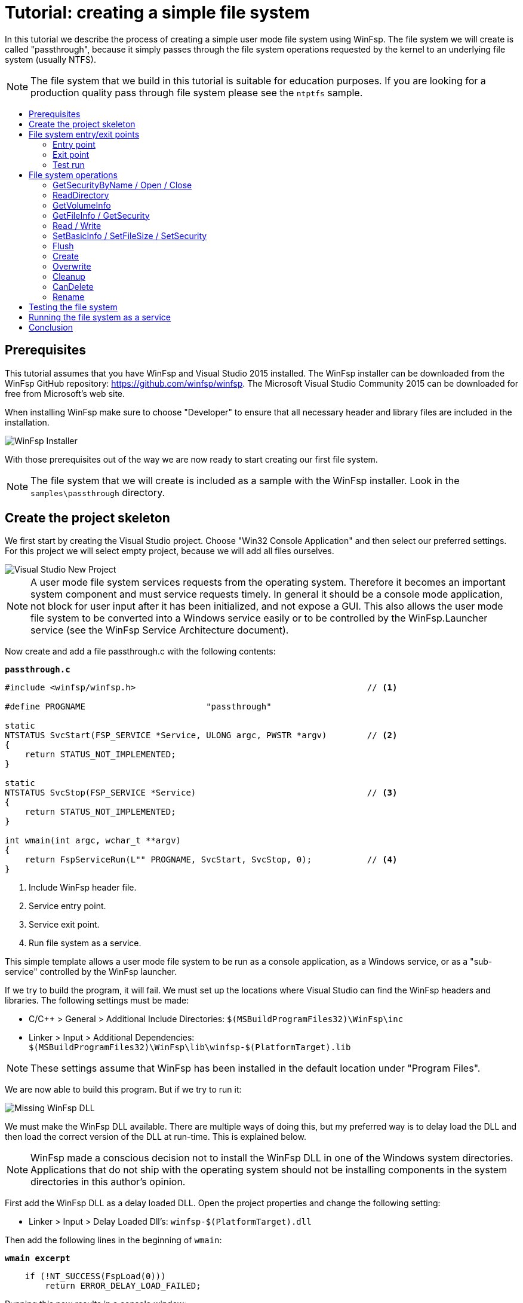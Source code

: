 = Tutorial: creating a simple file system
:toc: preamble
:toc-title:
ifdef::env-github[]
:tip-caption: :bulb:
:note-caption: :information_source:
:important-caption: :heavy_exclamation_mark:
:caution-caption: :fire:
:warning-caption: :warning:
endif::[]

In this tutorial we describe the process of creating a simple user mode file system using WinFsp. The file system we will create is called "passthrough", because it simply passes through the file system operations requested by the kernel to an underlying file system (usually NTFS).

NOTE: The file system that we build in this tutorial is suitable for education purposes. If you are looking for a production quality pass through file system please see the `ntptfs` sample.

== Prerequisites

This tutorial assumes that you have WinFsp and Visual Studio 2015 installed. The WinFsp installer can be downloaded from the WinFsp GitHub repository: https://github.com/winfsp/winfsp. The Microsoft Visual Studio Community 2015 can be downloaded for free from Microsoft's web site.

When installing WinFsp make sure to choose "Developer" to ensure that all necessary header and library files are included in the installation.

image::WinFsp-Tutorial/Installer.png[WinFsp Installer]

With those prerequisites out of the way we are now ready to start creating our first file system.

NOTE: The file system that we will create is included as a sample with the WinFsp installer. Look in the `samples\passthrough` directory.

== Create the project skeleton

We first start by creating the Visual Studio project. Choose "Win32 Console Application" and then select our preferred settings. For this project we will select empty project, because we will add all files ourselves.

image::WinFsp-Tutorial/NewProject.png[Visual Studio New Project]

NOTE: A user mode file system services requests from the operating system. Therefore it becomes an important system component and must service requests timely. In general it should be a console mode application, not block for user input after it has been initialized, and not expose a GUI. This also allows the user mode file system to be converted into a Windows service easily or to be controlled by the WinFsp.Launcher service (see the WinFsp Service Architecture document).

Now create and add a file passthrough.c with the following contents:

.`*passthrough.c*`
[source,c]
----
#include <winfsp/winfsp.h>                                              // <1>

#define PROGNAME                        "passthrough"

static
NTSTATUS SvcStart(FSP_SERVICE *Service, ULONG argc, PWSTR *argv)        // <2>
{
    return STATUS_NOT_IMPLEMENTED;
}

static
NTSTATUS SvcStop(FSP_SERVICE *Service)                                  // <3>
{
    return STATUS_NOT_IMPLEMENTED;
}

int wmain(int argc, wchar_t **argv)
{
    return FspServiceRun(L"" PROGNAME, SvcStart, SvcStop, 0);           // <4>
}
----
<1> Include WinFsp header file.
<2> Service entry point.
<3> Service exit point.
<4> Run file system as a service.

This simple template allows a user mode file system to be run as a console application, as a Windows service, or as a "sub-service" controlled by the WinFsp launcher.

If we try to build the program, it will fail. We must set up the locations where Visual Studio can find the WinFsp headers and libraries. The following settings must be made:

- C/C++ > General > Additional Include Directories: `$(MSBuildProgramFiles32)\WinFsp\inc`
- Linker > Input > Additional Dependencies: `$(MSBuildProgramFiles32)\WinFsp\lib\winfsp-$(PlatformTarget).lib`

NOTE: These settings assume that WinFsp has been installed in the default location under "Program Files".

We are now able to build this program. But if we try to run it:

image::WinFsp-Tutorial/MissingDll.png[Missing WinFsp DLL]

We must make the WinFsp DLL available. There are multiple ways of doing this, but my preferred way is to delay load the DLL and then load the correct version of the DLL at run-time. This is explained below.

NOTE: WinFsp made a conscious decision not to install the WinFsp DLL in one of the Windows system directories. Applications that do not ship with the operating system should not be installing components in the system directories in this author's opinion.

First add the WinFsp DLL as a delay loaded DLL. Open the project properties and change the following setting:

- Linker > Input > Delay Loaded Dll's: `winfsp-$(PlatformTarget).dll`

Then add the following lines in the beginning of `wmain`:

.`*wmain excerpt*`
[source,c]
----
    if (!NT_SUCCESS(FspLoad(0)))
        return ERROR_DELAY_LOAD_FAILED;
----

Running this now results in a console window:

image::WinFsp-Tutorial/FirstRun.png[First Run]

The message is `The service passthrough has failed to start (Status=c0000002).` The status `c0000002` is `STATUS_NOT_IMPLEMENTED`, which is what we return from `SvcStart`. This means that our program has actually run and we are ready to start building our passthrough file system!

== File system entry/exit points

We now turn our attention to the file system entry/exit points. Recall that passthrough is written as a service and its entry and exit points are `SvcStart` and `SvcStop` respectively.

=== Entry point

We start with the entry point `SvcStart` and first consider command line handling. We want the passthrough file system to be used as follows:

.`*usage*`
----
usage: passthrough OPTIONS

options:
    -d DebugFlags       [-1: enable all debug logs]
    -D DebugLogFile     [file path; use - for stderr]
    -u \Server\Share    [UNC prefix (single backslash)]
    -p Directory        [directory to expose as pass through file system]
    -m MountPoint       [X:|*|directory]
----

The full code to handle these command line parameters is straight forward and is omitted for brevity. It can be found in the passthrough.c sample file that ships with the WinFsp installer. The code sets a number of variables that are used to configure each run of the passthrough file system.

.`*SvcStart excerpt*`
[source,c]
----
    PWSTR DebugLogFile = 0;
    ULONG DebugFlags = 0;
    PWSTR VolumePrefix = 0;
    PWSTR PassThrough = 0;
    PWSTR MountPoint = 0;
----

The variable `DebugLogFile` is used to control the WinFsp debug logging mechanism. This mechanism can send messages to the debugger for display or log them into a file. The behavior is controlled by a call to `FspDebugLogSetHandle`: if this call is not made any debug log messages will be sent to the debugger; if this call is made debug log messages will be logged into the specified file handle.

.`*SvcStart excerpt*`
[source,c]
----
    if (0 != DebugLogFile)
    {
        if (0 == wcscmp(L"-", DebugLogFile))
            DebugLogHandle = GetStdHandle(STD_ERROR_HANDLE);
        else
            DebugLogHandle = CreateFileW(
                DebugLogFile,
                FILE_APPEND_DATA,
                FILE_SHARE_READ | FILE_SHARE_WRITE,
                0,
                OPEN_ALWAYS,
                FILE_ATTRIBUTE_NORMAL,
                0);
        if (INVALID_HANDLE_VALUE == DebugLogHandle)
        {
            fail(L"cannot open debug log file");
            goto usage;
        }

        FspDebugLogSetHandle(DebugLogHandle);
    }
----

The remaining variables are used to create and start an instance of the passthrough file system.

.`*SvcStart excerpt*`
[source,c]
----
    Result = PtfsCreate(PassThrough, VolumePrefix, MountPoint, DebugFlags,
        &Ptfs);                                                         // <1>
    if (!NT_SUCCESS(Result))
    {
        fail(L"cannot create file system");
        goto exit;
    }

    Result = FspFileSystemStartDispatcher(Ptfs->FileSystem, 0);         // <2>
    if (!NT_SUCCESS(Result))
    {
        fail(L"cannot start file system");
        goto exit;
    }

    ...

    Service->UserContext = Ptfs;                                        // <3>
----
<1> Create the passthrough file system.
<2> Start the file system dispatcher.
<3> Associate the passthrough file system with the service instance.

We now consider the code for `PtfsCreate`:

.`*PtfsCreate*`
[source,c]
----
typedef struct
{
    FSP_FILE_SYSTEM *FileSystem;
    PWSTR Path;
} PTFS;

...

static NTSTATUS PtfsCreate(PWSTR Path, PWSTR VolumePrefix, PWSTR MountPoint, UINT32 DebugFlags,
    PTFS **PPtfs)
{
    WCHAR FullPath[MAX_PATH];
    ULONG Length;
    HANDLE Handle;
    FILETIME CreationTime;
    DWORD LastError;
    FSP_FSCTL_VOLUME_PARAMS VolumeParams;
    PTFS *Ptfs = 0;
    NTSTATUS Result;

    *PPtfs = 0;

    Handle = CreateFileW(
        Path, FILE_READ_ATTRIBUTES, 0, 0,
        OPEN_EXISTING, FILE_FLAG_BACKUP_SEMANTICS, 0);
    if (INVALID_HANDLE_VALUE == Handle)
        return FspNtStatusFromWin32(GetLastError());

    Length = GetFinalPathNameByHandleW(Handle,
        FullPath, FULLPATH_SIZE - 1, 0);                                // <1>
    if (0 == Length)
    {
        LastError = GetLastError();
        CloseHandle(Handle);
        return FspNtStatusFromWin32(LastError);
    }
    if (L'\\' == FullPath[Length - 1])
        FullPath[--Length] = L'\0';

    if (!GetFileTime(Handle, &CreationTime, 0, 0))                      // <2>
    {
        LastError = GetLastError();
        CloseHandle(Handle);
        return FspNtStatusFromWin32(LastError);
    }

    CloseHandle(Handle);

    /* from now on we must goto exit on failure */

    Ptfs = malloc(sizeof *Ptfs);                                        // <3>
    if (0 == Ptfs)
    {
        Result = STATUS_INSUFFICIENT_RESOURCES;
        goto exit;
    }
    memset(Ptfs, 0, sizeof *Ptfs);

    Length = (Length + 1) * sizeof(WCHAR);
    Ptfs->Path = malloc(Length);                                        // <3>
    if (0 == Ptfs->Path)
    {
        Result = STATUS_INSUFFICIENT_RESOURCES;
        goto exit;
    }
    memcpy(Ptfs->Path, FullPath, Length);

    memset(&VolumeParams, 0, sizeof VolumeParams);                      // <4>
    VolumeParams.SectorSize = ALLOCATION_UNIT;
    VolumeParams.SectorsPerAllocationUnit = 1;
    VolumeParams.VolumeCreationTime = ((PLARGE_INTEGER)&CreationTime)->QuadPart;
    VolumeParams.VolumeSerialNumber = 0;
    VolumeParams.FileInfoTimeout = 1000;
    VolumeParams.CaseSensitiveSearch = 0;
    VolumeParams.CasePreservedNames = 1;
    VolumeParams.UnicodeOnDisk = 1;
    VolumeParams.PersistentAcls = 1;
    VolumeParams.PostCleanupWhenModifiedOnly = 1;                       // <4>
    VolumeParams.UmFileContextIsUserContext2 = 1;                       // <4>
    if (0 != VolumePrefix)
        wcscpy_s(VolumeParams.Prefix, sizeof VolumeParams.Prefix / sizeof(WCHAR), VolumePrefix);
    wcscpy_s(VolumeParams.FileSystemName, sizeof VolumeParams.FileSystemName / sizeof(WCHAR),
        L"" PROGNAME);

    Result = FspFileSystemCreate(
        VolumeParams.Prefix[0] ? L"" FSP_FSCTL_NET_DEVICE_NAME : L"" FSP_FSCTL_DISK_DEVICE_NAME,
        &VolumeParams,
        &PtfsInterface,
        &Ptfs->FileSystem);                                             // <5>
    if (!NT_SUCCESS(Result))
        goto exit;
    Ptfs->FileSystem->UserContext = Ptfs;                               // <5>

    Result = FspFileSystemSetMountPoint(Ptfs->FileSystem, MountPoint);  // <6>
    if (!NT_SUCCESS(Result))
        goto exit;

    FspFileSystemSetDebugLog(Ptfs->FileSystem, DebugFlags);             // <7>

    Result = STATUS_SUCCESS;

exit:
    if (NT_SUCCESS(Result))
        *PPtfs = Ptfs;
    else if (0 != Ptfs)
        PtfsDelete(Ptfs);

    return Result;
}
----
<1> Get the full path name of the passthrough directory. This allows the file system to change directories safely (if it so chooses).
<2> Get the creation time of the passthrough directory. We will use this time as the volume creation time.
<3> Allocate memory for the passthrough file system main structure and for the passthrough directory path.
<4> Initialize the file system `VolumeParams`. We want the file system to post Cleanup requests only when a file is modified (this avoids unnecessary Cleanup requests thus improving performance). We also want to treat the `FileContext` parameter as a "file descriptor".
<5> Create the WinFsp `FileSystem` object.
<6> Set the mount point. It can be a drive or directory.
<7> Set debug log flags. Specify 0 to disable logging. Specify -1 to enable all logging.

=== Exit point

We now consider the exit point `SvcStop`. The code for this is simple:

.`*SvcStop excerpt*`
[source,c]
----
    PTFS *Ptfs = Service->UserContext;                                  // <1>

    FspFileSystemStopDispatcher(Ptfs->FileSystem);                      // <2>
    PtfsDelete(Ptfs);                                                   // <3>
----
<1> Get the passthrough file system from the service instance.
<2> Stop the file system dispatcher.
<3> Delete the file system.

Finally the code for `PtfsDelete`:

.`*PtfsDelete*`
[source,c]
----
static VOID PtfsDelete(PTFS *Ptfs)
{
    if (0 != Ptfs->FileSystem)
        FspFileSystemDelete(Ptfs->FileSystem);                          // <1>

    if (0 != Ptfs->Path)
        free(Ptfs->Path);                                               // <2>

    free(Ptfs);                                                         // <2>
}
----
<1> Delete the WinFsp `FileSystem` object.
<2> Free any remaining memory.

=== Test run

We can now run the program from Visual Studio or the command line. The program starts and waits for file system requests from the operating system (although we do not yet service any). Press Ctrl-C to stop the file system.

image::WinFsp-Tutorial/EntryExit.png[Entry/exit test run]

NOTE: Pressing Ctrl-C orderly stops the file system (by calling `SvcStop`). It is however possible to forcibly stop a file system, e.g. by killing the process in the debugger. This is fine with WinFsp as *all associated resources will be automatically cleaned up*. This includes resources that WinFsp knows about such as kernel memory, volume devices, etc. It does not include resources that it has no knowledge about such as temporary files, network registrations, etc.

== File system operations

We now start implementing the actual file system operations. These operations are the ones found in `FSP_FILE_SYSTEM_INTERFACE`. We first create stubs for all operations that our file system is going to support.

.`*File system operations stubs*`
[source,c]
----
static NTSTATUS GetVolumeInfo(FSP_FILE_SYSTEM *FileSystem,
    FSP_FSCTL_VOLUME_INFO *VolumeInfo)
{
    return STATUS_INVALID_DEVICE_REQUEST;
}

static NTSTATUS SetVolumeLabel_(FSP_FILE_SYSTEM *FileSystem,
    PWSTR VolumeLabel,
    FSP_FSCTL_VOLUME_INFO *VolumeInfo)
{
    return STATUS_INVALID_DEVICE_REQUEST;
}

...

static FSP_FILE_SYSTEM_INTERFACE PtfsInterface =
{
    GetVolumeInfo,
    SetVolumeLabel_,
    GetSecurityByName,
    Create,
    Open,
    Overwrite,
    Cleanup,
    Close,
    Read,
    Write,
    Flush,
    GetFileInfo,
    SetBasicInfo,
    SetFileSize,
    CanDelete,
    Rename,
    GetSecurity,
    SetSecurity,
    ReadDirectory,
};
----

=== GetSecurityByName / Open / Close

At a minimum a file system needs to support `GetSecurityByName`, `Open` and `Close`. This allows one to use the command prompt to switch to the drive, but not much more. [Strictly speaking it is possible to not implement GetSecurityByName, but the file system will perform no access checks in that case.]

`GetSecurityByName` is used by WinFsp to retrieve essential metadata about a file to be opened, such as its attributes and security descriptor.

.`*GetSecurityByName*`
[source,c]
----
static NTSTATUS GetSecurityByName(FSP_FILE_SYSTEM *FileSystem,
    PWSTR FileName, PUINT32 PFileAttributes,
    PSECURITY_DESCRIPTOR SecurityDescriptor, SIZE_T *PSecurityDescriptorSize)
{
    PTFS *Ptfs = (PTFS *)FileSystem->UserContext;
    WCHAR FullPath[FULLPATH_SIZE];
    HANDLE Handle;
    FILE_ATTRIBUTE_TAG_INFO AttributeTagInfo;
    DWORD SecurityDescriptorSizeNeeded;
    NTSTATUS Result;

    if (!ConcatPath(Ptfs, FileName, FullPath))
        return STATUS_OBJECT_NAME_INVALID;

    Handle = CreateFileW(FullPath,
        FILE_READ_ATTRIBUTES | READ_CONTROL, 0, 0,
        OPEN_EXISTING, FILE_FLAG_BACKUP_SEMANTICS, 0);
    if (INVALID_HANDLE_VALUE == Handle)
    {
        Result = FspNtStatusFromWin32(GetLastError());
        goto exit;
    }

    if (0 != PFileAttributes)
    {
        if (!GetFileInformationByHandleEx(Handle,
            FileAttributeTagInfo, &AttributeTagInfo, sizeof AttributeTagInfo))
        {
            Result = FspNtStatusFromWin32(GetLastError());
            goto exit;
        }

        *PFileAttributes = AttributeTagInfo.FileAttributes;             // <1>
    }

    if (0 != PSecurityDescriptorSize)
    {
        if (!GetKernelObjectSecurity(Handle,
            OWNER_SECURITY_INFORMATION | GROUP_SECURITY_INFORMATION | DACL_SECURITY_INFORMATION,
            SecurityDescriptor, (DWORD)*PSecurityDescriptorSize, &SecurityDescriptorSizeNeeded))
        {
            *PSecurityDescriptorSize = SecurityDescriptorSizeNeeded;
            Result = FspNtStatusFromWin32(GetLastError());
            goto exit;
        }

        *PSecurityDescriptorSize = SecurityDescriptorSizeNeeded;        // <2>
    }

    Result = STATUS_SUCCESS;

exit:
    if (INVALID_HANDLE_VALUE != Handle)
        CloseHandle(Handle);

    return Result;
}
----
<1> Get file attributes.
<2> Get file security.

The next call to implement is `Open`. `Open` is used to open existing files and should never create or overwrite files.

.`*Open*`
[source,c]
----
static NTSTATUS Open(FSP_FILE_SYSTEM *FileSystem,
    PWSTR FileName, UINT32 CreateOptions, UINT32 GrantedAccess,
    PVOID *PFileContext, FSP_FSCTL_FILE_INFO *FileInfo)
{
    PTFS *Ptfs = (PTFS *)FileSystem->UserContext;
    WCHAR FullPath[FULLPATH_SIZE];
    ULONG CreateFlags;
    PTFS_FILE_CONTEXT *FileContext;

    if (!ConcatPath(Ptfs, FileName, FullPath))
        return STATUS_OBJECT_NAME_INVALID;

    FileContext = malloc(sizeof *FileContext);                          // <1>
    if (0 == FileContext)
        return STATUS_INSUFFICIENT_RESOURCES;
    memset(FileContext, 0, sizeof *FileContext);

    CreateFlags = FILE_FLAG_BACKUP_SEMANTICS;                           // <2>
    if (CreateOptions & FILE_DELETE_ON_CLOSE)
        CreateFlags |= FILE_FLAG_DELETE_ON_CLOSE;                       // <3>

    FileContext->Handle = CreateFileW(FullPath,
        GrantedAccess, FILE_SHARE_READ | FILE_SHARE_WRITE | FILE_SHARE_DELETE, 0,
        OPEN_EXISTING, CreateFlags, 0);                                 // <4>
    if (INVALID_HANDLE_VALUE == FileContext->Handle)
    {
        free(FileContext);
        return FspNtStatusFromWin32(GetLastError());
    }

    *PFileContext = FileContext;

    return GetFileInfoInternal(FileContext->Handle, FileInfo);          // <5>
}
----
<1> Create the `FileContext` object. This is used to track an open file instance.
<2> Allow opening of directories (`FILE_FLAG_BACKUP_SEMANTICS`).
<3> Include the FILE_FLAG_DELETE_ON_CLOSE flag. File systems do not normally have to track this flag as WinFsp will track it and post the appropriate `Cleanup` request. Passing it to the underlying file system here allows us to simplify `Cleanup` for this simple file system.
<4> Use OPEN_EXISTING to open existing files only. Allow full sharing (`FILE_SHARE_READ | FILE_SHARE_WRITE | FILE_SHARE_DELETE`) as WinFsp performs its own sharing checks.
<5> Use `GetFileInfoInternal` to return information about the file (see below).

After the completion of many file system operations the kernel needs to have an accurate view of the file system metadata. [This is also the case with `Open`.] We create a helper function `GetFileInfoInternal` for this purpose.

.`*GetFileInfoInternal*`
[source,c]
----
static NTSTATUS GetFileInfoInternal(HANDLE Handle, FSP_FSCTL_FILE_INFO *FileInfo)
{
    BY_HANDLE_FILE_INFORMATION ByHandleFileInfo;

    if (!GetFileInformationByHandle(Handle, &ByHandleFileInfo))
        return FspNtStatusFromWin32(GetLastError());

    FileInfo->FileAttributes = ByHandleFileInfo.dwFileAttributes;
    FileInfo->ReparseTag = 0;
    FileInfo->FileSize =
        ((UINT64)ByHandleFileInfo.nFileSizeHigh << 32) | (UINT64)ByHandleFileInfo.nFileSizeLow;
    FileInfo->AllocationSize = (FileInfo->FileSize + ALLOCATION_UNIT - 1)
        / ALLOCATION_UNIT * ALLOCATION_UNIT;
    FileInfo->CreationTime = ((PLARGE_INTEGER)&ByHandleFileInfo.ftCreationTime)->QuadPart;
    FileInfo->LastAccessTime = ((PLARGE_INTEGER)&ByHandleFileInfo.ftLastAccessTime)->QuadPart;
    FileInfo->LastWriteTime = ((PLARGE_INTEGER)&ByHandleFileInfo.ftLastWriteTime)->QuadPart;
    FileInfo->ChangeTime = FileInfo->LastWriteTime;
    FileInfo->IndexNumber =
        ((UINT64)ByHandleFileInfo.nFileIndexHigh << 32) | (UINT64)ByHandleFileInfo.nFileIndexLow;
    FileInfo->HardLinks = 0;

    return STATUS_SUCCESS;
}
----

Every `Open` (or `Create`) is always matched by `Close`. `Close` is the final call that will be received for an open file instance.

.`*Close*`
[source,c]
----
static VOID Close(FSP_FILE_SYSTEM *FileSystem,
    PVOID FileContext0)
{
    PTFS_FILE_CONTEXT *FileContext = FileContext0;
    HANDLE Handle = HandleFromContext(FileContext);

    CloseHandle(Handle);                                                // <1>

    FspFileSystemDeleteDirectoryBuffer(&FileContext->DirBuffer);        // <2>
    free(FileContext);                                                  // <3>
}
----
<1> Close the file handle.
<2> Delete the directory buffer (if there is one).
<3> Free the `FileContext` object.

For completeness the definition of `PTFS_FILE_CONTEXT` is included here:

.`*PTFS_FILE_CONTEXT*`
[source,c]
----
#define HandleFromContext(FC)           (((PTFS_FILE_CONTEXT *)(FC))->Handle)

typedef struct
{
    HANDLE Handle;
    PVOID DirBuffer;
} PTFS_FILE_CONTEXT;
----

=== ReadDirectory

Our simple file system can only open and close existing files. Supporting the Windows explorer is somewhat more involved. It requires implementation of `ReadDirectory`.

`ReadDirectory` is conceptually simple: given a `Marker` file name within the directory fill the specified `Buffer` with directory contents. The idea here is that a directory can be viewed as a file with directory entries, the `Marker` is used to specify where in the file to start reading. Only files with names that are greater than (not equal to) the `Marker` (in the directory order determined by the file system) should be returned. If the `Marker` is `NULL` it means to start at the beginning of the directory file.

This scheme is simple and flexible in that it allows arbitrarily large directories to be read in chunks. If implemented correctly it can also cope with concurrent modifications to the directory (like file creations, deletions).

Not all file systems maintain a consistent directory order or are able to seek by file name within a directory. For these file systems a simple strategy is to buffer *all* directory contents when they receive a `NULL` `Marker`.

This is how we implement `ReadDirectory` for our passthrough file system.

.`*ReadDirectory*`
[source,c]
----
static NTSTATUS ReadDirectory(FSP_FILE_SYSTEM *FileSystem,
    PVOID FileContext0, PWSTR Pattern, PWSTR Marker,
    PVOID Buffer, ULONG BufferLength, PULONG PBytesTransferred)
{
    PTFS *Ptfs = (PTFS *)FileSystem->UserContext;
    PTFS_FILE_CONTEXT *FileContext = FileContext0;
    HANDLE Handle = HandleFromContext(FileContext);
    WCHAR FullPath[FULLPATH_SIZE];
    ULONG Length, PatternLength;
    HANDLE FindHandle;
    WIN32_FIND_DATAW FindData;
    union
    {
        UINT8 B[FIELD_OFFSET(FSP_FSCTL_DIR_INFO, FileNameBuf) + MAX_PATH * sizeof(WCHAR)];
        FSP_FSCTL_DIR_INFO D;
    } DirInfoBuf;
    FSP_FSCTL_DIR_INFO *DirInfo = &DirInfoBuf.D;
    NTSTATUS DirBufferResult;

    DirBufferResult = STATUS_SUCCESS;
    if (FspFileSystemAcquireDirectoryBuffer(&FileContext->DirBuffer, 0 == Marker,
        &DirBufferResult))                                              // <1>
    {
        if (0 == Pattern)
            Pattern = L"*";
        PatternLength = (ULONG)wcslen(Pattern);

        Length = GetFinalPathNameByHandleW(Handle, FullPath, FULLPATH_SIZE - 1, 0);
        if (0 == Length)
            DirBufferResult = FspNtStatusFromWin32(GetLastError());
        else if (Length + 1 + PatternLength >= FULLPATH_SIZE)
            DirBufferResult = STATUS_OBJECT_NAME_INVALID;
        if (!NT_SUCCESS(DirBufferResult))
        {
            FspFileSystemReleaseDirectoryBuffer(&FileContext->DirBuffer);
            return DirBufferResult;
        }

        if (L'\\' != FullPath[Length - 1])
            FullPath[Length++] = L'\\';
        memcpy(FullPath + Length, Pattern, PatternLength * sizeof(WCHAR));
        FullPath[Length + PatternLength] = L'\0';

        FindHandle = FindFirstFileW(FullPath, &FindData);               // <2>
        if (INVALID_HANDLE_VALUE != FindHandle)
        {
            do
            {
                memset(DirInfo, 0, sizeof *DirInfo);
                Length = (ULONG)wcslen(FindData.cFileName);
                DirInfo->Size = (UINT16)(FIELD_OFFSET(FSP_FSCTL_DIR_INFO, FileNameBuf) + Length * sizeof(WCHAR));
                DirInfo->FileInfo.FileAttributes = FindData.dwFileAttributes;
                DirInfo->FileInfo.ReparseTag = 0;
                DirInfo->FileInfo.FileSize =
                    ((UINT64)FindData.nFileSizeHigh << 32) | (UINT64)FindData.nFileSizeLow;
                DirInfo->FileInfo.AllocationSize = (DirInfo->FileInfo.FileSize + ALLOCATION_UNIT - 1)
                    / ALLOCATION_UNIT * ALLOCATION_UNIT;
                DirInfo->FileInfo.CreationTime = ((PLARGE_INTEGER)&FindData.ftCreationTime)->QuadPart;
                DirInfo->FileInfo.LastAccessTime = ((PLARGE_INTEGER)&FindData.ftLastAccessTime)->QuadPart;
                DirInfo->FileInfo.LastWriteTime = ((PLARGE_INTEGER)&FindData.ftLastWriteTime)->QuadPart;
                DirInfo->FileInfo.ChangeTime = DirInfo->FileInfo.LastWriteTime;
                DirInfo->FileInfo.IndexNumber = 0;
                DirInfo->FileInfo.HardLinks = 0;
                memcpy(DirInfo->FileNameBuf, FindData.cFileName, Length * sizeof(WCHAR));

                if (!FspFileSystemFillDirectoryBuffer(&FileContext->DirBuffer, DirInfo,
                    &DirBufferResult))                                  // <2>
                    break;
            } while (FindNextFileW(FindHandle, &FindData));             // <2>

            FindClose(FindHandle);
        }

        FspFileSystemReleaseDirectoryBuffer(&FileContext->DirBuffer);   // <3>
    }

    if (!NT_SUCCESS(DirBufferResult))
        return DirBufferResult;

    FspFileSystemReadDirectoryBuffer(&FileContext->DirBuffer,
        Marker, Buffer, BufferLength, PBytesTransferred);               // <4>

    return STATUS_SUCCESS;
}
----
<1> Acquire a directory buffer if there is not one or if `Marker == 0`.
<2> Iterate over all directory entries and buffer them.
<3> Release the directory buffer.
<4> Copy the buffered directory contents into the specified `Buffer`.

=== GetVolumeInfo

The Windows explorer will often query a volume (file system) for information about it. Implementation of `GetVolumeInfo` allows us to return information about the total and free space in the file system and its volume label.

.`*GetVolumeInfo*`
[source,c]
----
static NTSTATUS GetVolumeInfo(FSP_FILE_SYSTEM *FileSystem,
    FSP_FSCTL_VOLUME_INFO *VolumeInfo)
{
    PTFS *Ptfs = (PTFS *)FileSystem->UserContext;
    WCHAR Root[MAX_PATH];
    ULARGE_INTEGER TotalSize, FreeSize;

    if (!GetVolumePathName(Ptfs->Path, Root, MAX_PATH))
        return FspNtStatusFromWin32(GetLastError());

    if (!GetDiskFreeSpaceEx(Root, 0, &TotalSize, &FreeSize))
        return FspNtStatusFromWin32(GetLastError());

    VolumeInfo->TotalSize = TotalSize.QuadPart;                         // <1>
    VolumeInfo->FreeSize = FreeSize.QuadPart;                           // <2>
                                                                        // <3>
    return STATUS_SUCCESS;
}
----
<1> Total size in bytes.
<2> Free size in bytes.
<3> We do not support volume labels so we simply return the default (blank) volume label.

=== GetFileInfo / GetSecurity

If we right click on a file and choose "Properties" on the Windows explorer, it will interrogate the file system for the file metadata. This metadata includes file information such as file size, attributes, times, etc. and security information such as ACL's.

The `GetFileInfo` operation allows the kernel to query/refresh its view of the file metadata.

.`*GetFileInfo*`
[source,c]
----
static NTSTATUS GetFileInfo(FSP_FILE_SYSTEM *FileSystem,
    PVOID FileContext,
    FSP_FSCTL_FILE_INFO *FileInfo)
{
    HANDLE Handle = HandleFromContext(FileContext);

    return GetFileInfoInternal(Handle, FileInfo);
}
----

The `GetSecurity` operation is used to return a file's security descriptor. [Please note that file systems that do not support ACL's need not implement this function.]

.`*GetSecurity*`
[source,c]
----
static NTSTATUS GetSecurity(FSP_FILE_SYSTEM *FileSystem,
    PVOID FileContext,
    PSECURITY_DESCRIPTOR SecurityDescriptor, SIZE_T *PSecurityDescriptorSize)
{
    HANDLE Handle = HandleFromContext(FileContext);
    DWORD SecurityDescriptorSizeNeeded;

    if (!GetKernelObjectSecurity(Handle,
        OWNER_SECURITY_INFORMATION | GROUP_SECURITY_INFORMATION | DACL_SECURITY_INFORMATION,
        SecurityDescriptor, (DWORD)*PSecurityDescriptorSize, &SecurityDescriptorSizeNeeded))
    {
        *PSecurityDescriptorSize = SecurityDescriptorSizeNeeded;
        return FspNtStatusFromWin32(GetLastError());
    }

    *PSecurityDescriptorSize = SecurityDescriptorSizeNeeded;

    return STATUS_SUCCESS;
}
----

=== Read / Write

Files in our file system can now be listed (`ReadDirectory`) and queried for their metadata (`GetFileInfo`, `GetSecurity`). However files cannot be read or written yet!

Implementing `Read` is simple for our file system. Here is the implementation.

.`*Read*`
[source,c]
----
static NTSTATUS Read(FSP_FILE_SYSTEM *FileSystem,
    PVOID FileContext, PVOID Buffer, UINT64 Offset, ULONG Length,
    PULONG PBytesTransferred)
{
    HANDLE Handle = HandleFromContext(FileContext);
    OVERLAPPED Overlapped = { 0 };

    Overlapped.Offset = (DWORD)Offset;                                  // <1>
    Overlapped.OffsetHigh = (DWORD)(Offset >> 32);

    if (!ReadFile(Handle, Buffer, Length, PBytesTransferred, &Overlapped))
        return FspNtStatusFromWin32(GetLastError());

    return STATUS_SUCCESS;
}
----
<1> Specify the `Offset` to read in an `OVERLAPPED` structure.

Implementing `Write` is also simple, although more involved. This is because `Write` has more complex semantics and supports a `ConstrainedIo` mode in which the file system is not allowed to extend the file size during a `Write`.

.`*Write*`
[source,c]
----
static NTSTATUS Write(FSP_FILE_SYSTEM *FileSystem,
    PVOID FileContext, PVOID Buffer, UINT64 Offset, ULONG Length,
    BOOLEAN WriteToEndOfFile, BOOLEAN ConstrainedIo,
    PULONG PBytesTransferred, FSP_FSCTL_FILE_INFO *FileInfo)
{
    HANDLE Handle = HandleFromContext(FileContext);
    LARGE_INTEGER FileSize;
    OVERLAPPED Overlapped = { 0 };

    if (ConstrainedIo)                                                  // <1>
    {
        if (!GetFileSizeEx(Handle, &FileSize))
            return FspNtStatusFromWin32(GetLastError());

        if (Offset >= (UINT64)FileSize.QuadPart)
            return STATUS_SUCCESS;
        if (Offset + Length > (UINT64)FileSize.QuadPart)
            Length = (ULONG)((UINT64)FileSize.QuadPart - Offset);
    }

    Overlapped.Offset = (DWORD)Offset;                                  // <2>
    Overlapped.OffsetHigh = (DWORD)(Offset >> 32);

    if (!WriteFile(Handle, Buffer, Length, PBytesTransferred, &Overlapped))
        return FspNtStatusFromWin32(GetLastError());

    return GetFileInfoInternal(Handle, FileInfo);
}
----
<1> If `ConstrainedIo` is set we must restrict `Write` to not extend file size.
<2> Specify the `Offset` to write in an `OVERLAPPED` structure. Note that the `Offset` will be `(UINT64)-1` when `WriteToEndOfFile` is set, which achieves the desired effect.

=== SetBasicInfo / SetFileSize / SetSecurity

Along with the ability to write a file, we also want the ability to update its metadata. This is accomplished by implementing the `SetBasicInfo`, `SetFileSize`, and `SetSecurity` operations. [The `SetSecurity` operation is not necessary if the file system does not support ACL's.]

The `SetBasicInfo` operation is used to update a file's attributes and times. The implementation follows:

.`*SetBasicInfo*`
[source,c]
----
static NTSTATUS SetBasicInfo(FSP_FILE_SYSTEM *FileSystem,
    PVOID FileContext, UINT32 FileAttributes,
    UINT64 CreationTime, UINT64 LastAccessTime, UINT64 LastWriteTime, UINT64 ChangeTime,
    FSP_FSCTL_FILE_INFO *FileInfo)
{
    HANDLE Handle = HandleFromContext(FileContext);
    FILE_BASIC_INFO BasicInfo = { 0 };

    if (INVALID_FILE_ATTRIBUTES == FileAttributes)
        FileAttributes = 0;
    else if (0 == FileAttributes)
        FileAttributes = FILE_ATTRIBUTE_NORMAL;

    BasicInfo.FileAttributes = FileAttributes;
    BasicInfo.CreationTime.QuadPart = CreationTime;
    BasicInfo.LastAccessTime.QuadPart = LastAccessTime;
    BasicInfo.LastWriteTime.QuadPart = LastWriteTime;
    //BasicInfo.ChangeTime = ChangeTime;

    if (!SetFileInformationByHandle(Handle,
        FileBasicInfo, &BasicInfo, sizeof BasicInfo))
        return FspNtStatusFromWin32(GetLastError());

    return GetFileInfoInternal(Handle, FileInfo);
}
----

The `SetFileSize` operation is used to change a file's sizes. Files in a Windows file system can have two sizes: an "EndOfFile" size or `FileSize` and an `AllocationSize`. The `FileSize` is the number of bytes contained in a file. The `AllocationSize` is a concept that many file systems can safely ignore (or not expose to the kernel): it is the actual number of bytes that a file occupies on its storage medium.

Although some file systems may have an internal block / chunk / cluster / sector that they use as their basic `AllocationUnit`, it is not necessary to expose this information to the kernel. The advantage to exposing it is that applications can use (little documented) file system API's to preallocate files.

Regardless of whether a file system exposes `AllocationSize` it must obey the following rule: it must always be that `FileSize \<= AllocationSize`. In general the WinFsp driver also assumes that the `AllocationSize` is a multiple of the `AllocationUnit`; in this case the `AllocationUnit` is the product of `SectorSize * SectorsPerAllocationUnit`.

.`*SetFileSize*`
[source,c]
----
static NTSTATUS SetFileSize(FSP_FILE_SYSTEM *FileSystem,
    PVOID FileContext, UINT64 NewSize, BOOLEAN SetAllocationSize,
    FSP_FSCTL_FILE_INFO *FileInfo)
{
    HANDLE Handle = HandleFromContext(FileContext);
    FILE_ALLOCATION_INFO AllocationInfo;
    FILE_END_OF_FILE_INFO EndOfFileInfo;

    if (SetAllocationSize)
    {
        /*
         * This file system does not maintain AllocationSize, although NTFS clearly can.
         * However it must always be FileSize <= AllocationSize and NTFS will make sure
         * to truncate the FileSize if it sees an AllocationSize < FileSize.
         *
         * If OTOH a very large AllocationSize is passed, the call below will increase
         * the AllocationSize of the underlying file, although our file system does not
         * expose this fact. This AllocationSize is only temporary as NTFS will reset
         * the AllocationSize of the underlying file when it is closed.
         */

        AllocationInfo.AllocationSize.QuadPart = NewSize;

        if (!SetFileInformationByHandle(Handle,
            FileAllocationInfo, &AllocationInfo, sizeof AllocationInfo))
            return FspNtStatusFromWin32(GetLastError());
    }
    else
    {
        EndOfFileInfo.EndOfFile.QuadPart = NewSize;

        if (!SetFileInformationByHandle(Handle,
            FileEndOfFileInfo, &EndOfFileInfo, sizeof EndOfFileInfo))
            return FspNtStatusFromWin32(GetLastError());
    }

    return GetFileInfoInternal(Handle, FileInfo);
}
----

Finally the `SetSecurity` operation is used to update a file's security information.

.`*SetSecurity*`
[source,c]
----
static NTSTATUS SetSecurity(FSP_FILE_SYSTEM *FileSystem,
    PVOID FileContext,
    SECURITY_INFORMATION SecurityInformation, PSECURITY_DESCRIPTOR ModificationDescriptor)
{
    HANDLE Handle = HandleFromContext(FileContext);

    if (!SetKernelObjectSecurity(Handle, SecurityInformation, ModificationDescriptor))
        return FspNtStatusFromWin32(GetLastError());

    return STATUS_SUCCESS;
}
----

=== Flush

Windows file systems are free to cache file information in order to speed up operations. In some cases it is important to ensure that all caches have been "flushed" and all information has been persisted in the final storage medium. Windows provides the `FlushFileBuffers` API for this purpose. User mode file systems that support flushing must implement the `Flush` operation.

The `Flush` operation is used to flush a single file or the whole volume (file system). At the time the `Flush` call arrives the kernel has already flushed all its file caches (by calling `Write` for all dirty data in its caches). If the file system performs additional caching it should flush its own caches at this point.

The implementation of `Flush` for our passthrough file system follows:

.`*Flush*`
[source,c]
----
NTSTATUS Flush(FSP_FILE_SYSTEM *FileSystem,
    PVOID FileContext,
    FSP_FSCTL_FILE_INFO *FileInfo)
{
    HANDLE Handle = HandleFromContext(FileContext);

    /* we do not flush the whole volume, so just return SUCCESS */
    if (0 == Handle)
        return STATUS_SUCCESS;

    if (!FlushFileBuffers(Handle))
        return FspNtStatusFromWin32(GetLastError());

    return GetFileInfoInternal(Handle, FileInfo);
}
----

=== Create

Our file system is now functional, but it still misses an important ability: the ability to create and delete files. We will tackle creating files first.

The `Create` operation is used to create files and directories. A file or directory should be created only if it does not already exist. Whether to create a file or directory is controlled by the `FILE_DIRECTORY_FILE` flag.

The implementation of `Create` follows:

.`*Create*`
[source,c]
----
static NTSTATUS Create(FSP_FILE_SYSTEM *FileSystem,
    PWSTR FileName, UINT32 CreateOptions, UINT32 GrantedAccess,
    UINT32 FileAttributes, PSECURITY_DESCRIPTOR SecurityDescriptor, UINT64 AllocationSize,
    PVOID *PFileContext, FSP_FSCTL_FILE_INFO *FileInfo)
{
    PTFS *Ptfs = (PTFS *)FileSystem->UserContext;
    WCHAR FullPath[FULLPATH_SIZE];
    SECURITY_ATTRIBUTES SecurityAttributes;
    ULONG CreateFlags;
    PTFS_FILE_CONTEXT *FileContext;

    if (!ConcatPath(Ptfs, FileName, FullPath))
        return STATUS_OBJECT_NAME_INVALID;

    FileContext = malloc(sizeof *FileContext);                          // <1>
    if (0 == FileContext)
        return STATUS_INSUFFICIENT_RESOURCES;
    memset(FileContext, 0, sizeof *FileContext);

    SecurityAttributes.nLength = sizeof SecurityAttributes;
    SecurityAttributes.lpSecurityDescriptor = SecurityDescriptor;
    SecurityAttributes.bInheritHandle = FALSE;

    CreateFlags = FILE_FLAG_BACKUP_SEMANTICS;                           // <2>
    if (CreateOptions & FILE_DELETE_ON_CLOSE)
        CreateFlags |= FILE_FLAG_DELETE_ON_CLOSE;                       // <3>

    if (CreateOptions & FILE_DIRECTORY_FILE)
    {
        /*
         * It is not widely known but CreateFileW can be used to create directories!
         * It requires the specification of both FILE_FLAG_BACKUP_SEMANTICS and
         * FILE_FLAG_POSIX_SEMANTICS. It also requires that FileAttributes has
         * FILE_ATTRIBUTE_DIRECTORY set.
         */
        CreateFlags |= FILE_FLAG_POSIX_SEMANTICS;                       // <2>
        FileAttributes |= FILE_ATTRIBUTE_DIRECTORY;
    }
    else
        FileAttributes &= ~FILE_ATTRIBUTE_DIRECTORY;

    if (0 == FileAttributes)
        FileAttributes = FILE_ATTRIBUTE_NORMAL;

    FileContext->Handle = CreateFileW(FullPath,
        GrantedAccess, FILE_SHARE_READ | FILE_SHARE_WRITE | FILE_SHARE_DELETE, &SecurityAttributes,
        CREATE_NEW, CreateFlags | FileAttributes, 0);                   // <4>
    if (INVALID_HANDLE_VALUE == FileContext->Handle)
    {
        free(FileContext);
        return FspNtStatusFromWin32(GetLastError());
    }

    *PFileContext = FileContext;

    return GetFileInfoInternal(FileContext->Handle, FileInfo);          // <5>
}
----
<1> Create the `FileContext` object. This is used to track an open file instance.
<2> Allow creation of directories using the flags `FILE_FLAG_BACKUP_SEMANTICS | FILE_FLAG_POSIX_SEMANTICS`.
<3> Include the FILE_FLAG_DELETE_ON_CLOSE flag. File systems do not normally have to track this flag as WinFsp will track it and post the appropriate `Cleanup` request. Passing it to the underlying file system here allows us to simplify `Cleanup` for this simple file system.
<4> Use CREATE_NEW to create new files only. Allow full sharing (`FILE_SHARE_READ | FILE_SHARE_WRITE | FILE_SHARE_DELETE`) as WinFsp performs its own sharing checks.
<5> Use `GetFileInfoInternal` to return information about the file.

=== Overwrite

Another special operation for Windows file systems is the ability to "overwrite" or "supersede" files. This operation is used (for example) when an application calls `CreateFileW` with the `CREATE_ALWAYS` flag.

`Overwrite` must truncate the file to zero size. It must also replace or merge the file's attributes according to the `ReplaceFileAttributes` parameter. The implementation of `Overwrite` for our file system follows.

.`*Overwrite*`
[source,c]
----
static NTSTATUS Overwrite(FSP_FILE_SYSTEM *FileSystem,
    PVOID FileContext, UINT32 FileAttributes, BOOLEAN ReplaceFileAttributes, UINT64 AllocationSize,
    FSP_FSCTL_FILE_INFO *FileInfo)
{
    HANDLE Handle = HandleFromContext(FileContext);
    FILE_BASIC_INFO BasicInfo = { 0 };
    FILE_ALLOCATION_INFO AllocationInfo = { 0 };
    FILE_ATTRIBUTE_TAG_INFO AttributeTagInfo;

    if (ReplaceFileAttributes)
    {
        if (0 == FileAttributes)
            FileAttributes = FILE_ATTRIBUTE_NORMAL;

        BasicInfo.FileAttributes = FileAttributes;                      // <1>
        if (!SetFileInformationByHandle(Handle,
            FileBasicInfo, &BasicInfo, sizeof BasicInfo))
            return FspNtStatusFromWin32(GetLastError());
    }
    else if (0 != FileAttributes)
    {
        if (!GetFileInformationByHandleEx(Handle,
            FileAttributeTagInfo, &AttributeTagInfo, sizeof AttributeTagInfo))
            return FspNtStatusFromWin32(GetLastError());

        BasicInfo.FileAttributes =
            FileAttributes | AttributeTagInfo.FileAttributes;           // <2>
        if (BasicInfo.FileAttributes ^ FileAttributes)
        {
            if (!SetFileInformationByHandle(Handle,
                FileBasicInfo, &BasicInfo, sizeof BasicInfo))
                return FspNtStatusFromWin32(GetLastError());
        }
    }

    if (!SetFileInformationByHandle(Handle,
        FileAllocationInfo, &AllocationInfo, sizeof AllocationInfo))    // <3>
        return FspNtStatusFromWin32(GetLastError());

    return GetFileInfoInternal(Handle, FileInfo);
}
----
<1> If `ReplaceFileAttributes` is true, set the file's attributets to the specified ones (this is a "supersede" operation).
<2> If `ReplaceFileAttributes` is false, merge the specified file attributes with the existing ones (this is an "overwrite" operation).
<3> Set the underlying file's allocation size to 0, which also sets the file size to 0, thus truncating the file.

=== Cleanup

One of the important file system operations that we have not discussed so far is `Cleanup`. `Cleanup` is called whenever a file is about to be closed (when an application that opened a file calls `CloseHandle`). If the `VolumeParams` `PostCleanupWhenModifiedOnly` flag is set, then `Cleanup` is posted only when the file was modified or deleted. As such `Cleanup` support is essential if a file system supports deleting files.

Our `Cleanup` implementation is minimal. We present it below and we discuss it afterwards.

.`*Cleanup*`
[source,c]
----
static VOID Cleanup(FSP_FILE_SYSTEM *FileSystem,
    PVOID FileContext, PWSTR FileName, ULONG Flags)
{
    HANDLE Handle = HandleFromContext(FileContext);

    if (Flags & FspCleanupDelete)                                       // <1>
    {
        CloseHandle(Handle);

        /* this will make all future uses of Handle to fail with STATUS_INVALID_HANDLE */
        HandleFromContext(FileContext) = INVALID_HANDLE_VALUE;          // <2>
    }
}
----
<1> Only close the underlying file's handle if our file system's file instance has been marked for deletion.
<2> This invalidates the underlying file's handle, thus ensuring that additional file operations will fail with `STATUS_INVALID_HANDLE`.

If our open file instance is not marked for deletion we do *not* `CloseHandle` the underlying handle; we will do so at a later time when we receive the `Close` request. This allows the file system to receive additional requests (for example, `Write` requests from the kernel lazy writer if kernel caching is enabled for this file system).

If our open file instance is marked for deletion we `CloseHandle` the underlying handle, and we invalidate the handle. By calling `CloseHandle` we ensure that the underlying file system can now delete a file that has been previously marked for deletion by the `FILE_FLAG_DELETE_ON_CLOSE` flag or a `FileDispositionInfo` call (see `CanDelete` below). By invalidating the handle we ensure that no additional file operations can be performed on this file instance (they will fail with `STATUS_INVALID_HANDLE`). We will still receive a `Close` operation for our open file instance which calls `CloseHandle` again, but this is safe to do with INVALID_HANDLE_VALUE.

NOTE: The WinFsp kernel driver maintains a `DeletePending` flag for every open file. This flag becomes true when a file is opened with `FILE_FLAG_DELETE_ON_CLOSE` or when `FileDispositionInfo` is set. The WinFsp kernel driver sets `FspCleanupDelete` when it receives the last `CloseHandle` for a file that is being deleted. The user mode file system need not maintain its own `DeletePending` flag.

=== CanDelete

There are two ways for deleting a file or directory on Windows. One is to supply the `FILE_FLAG_DELETE_ON_CLOSE` flag during a `CreateFileW` call. The other one is to use the `FileDispositionInfo` information class with a call to `SetInformationByHandle` (which is what `DeleteFileW` and `RemoveDirectoryW` effectively do). [It is also possible to delete an (unopened) file using `Rename` by we will ignore this case here.]

`CanDelete` is called in the `FileDispositionInfo` case (only). In general `CanDelete` needs to check whether deleting the file or directory is allowed and return `STATUS_SUCCESS` or an appropriate status code. Most file systems need only check whether a directory is empty and disallow deletion by returning `STATUS_DIRECTORY_NOT_EMPTY` if it is not. `CanDelete` need *not* mark a file for deletion, this flag is maintained by the WinFsp kernel driver.

In this implementation of `CanDelete` we take advantage of the fact that the underlying Windows file system already knows how to handle a `FileDispositionInfo` call.

.`*CanDelete*`
[source,c]
----
static NTSTATUS CanDelete(FSP_FILE_SYSTEM *FileSystem,
    PVOID FileContext, PWSTR FileName)
{
    HANDLE Handle = HandleFromContext(FileContext);
    FILE_DISPOSITION_INFO DispositionInfo;

    DispositionInfo.DeleteFile = TRUE;                                  // <1>

    if (!SetFileInformationByHandle(Handle,
        FileDispositionInfo, &DispositionInfo, sizeof DispositionInfo))
        return FspNtStatusFromWin32(GetLastError());

    return STATUS_SUCCESS;
}
----
<1> Mark the underlying file system's file for deletion.

=== Rename

Our file system is almost fully functional. There remains one operation to implement: `Rename`.

`Rename` can be hard to implement for a general purpose file system, but in our case things are simple, because the underlying Windows file system will take care of the details.

.`*Rename*`
[source,c]
----
static NTSTATUS Rename(FSP_FILE_SYSTEM *FileSystem,
    PVOID FileContext,
    PWSTR FileName, PWSTR NewFileName, BOOLEAN ReplaceIfExists)
{
    PTFS *Ptfs = (PTFS *)FileSystem->UserContext;
    WCHAR FullPath[FULLPATH_SIZE], NewFullPath[FULLPATH_SIZE];

    if (!ConcatPath(Ptfs, FileName, FullPath))
        return STATUS_OBJECT_NAME_INVALID;

    if (!ConcatPath(Ptfs, NewFileName, NewFullPath))
        return STATUS_OBJECT_NAME_INVALID;

    if (!MoveFileExW(FullPath, NewFullPath, ReplaceIfExists ? MOVEFILE_REPLACE_EXISTING : 0))
        return FspNtStatusFromWin32(GetLastError());

    return STATUS_SUCCESS;
}
----

== Testing the file system

We now have a functional file system. It supports the following Windows file system functionality:

- Query volume information.
- Open, create, close, delete, rename files and directories.
- Query and set file and directory information.
- Query and set security information (ACL's).
- Read and write files.
- Memory mapped I/O.
- Directory change notifications.
- Lock and unlock files.
- Opportunistic locks.

[NOTE]
====
There is some additional functionality which WinFsp supports but our file system does not implement:

- Open, create, close, delete, query named streams.
- Reparse points and symbolic links.
====

The question is: how can we develop the confidence that our file system works as a "proper" Windows file system?

WinFsp includes a number of test suites that are used for testing its components and its reference file system MEMFS. The primary test suite is called `winfsp-tests` and is a comprehensive test suite that exercises all aspects of Windows file system functionality that WinFsp supports. `Winfsp-tests` can be run in a special `--external` mode where it can be used to test other WinFsp-based file systems. We will use it in this case to test our passthrough file system.

NOTE: `Winfsp-tests` is not included with the WinFsp installer. In order to use `winfsp-tests` one must first clone the WinFsp repository and build the WinFsp Visual Studio solution. The steps to do so are not included in this tutorial.

`Winfsp-tests` exercises some esoteric aspects of Windows file system functionality, so we do not expect all the tests to pass. For example, our simple file system does not maintain `AllocationSize`; we therefore expect related tests to fail. As another example, the passthrough file system uses normal Windows file API's to implement its functionality, as such some security tests are expected to fail if the file system runs under a normal account.

In order to test our file system we create a drive `Y:` using the command line `passthrough-x64 -p C:\\...\passthrough-x64 -m Y:` and then execute the command.

.`*winfsp-tests run*`
----
Y:\>C:\...\winfsp-tests-x64 --external --resilient --case-insensitive-cmp -create_allocation_test -getfileinfo_name_test -delete_access_test -rename_flipflop_test -rename_mmap_test -reparse* -stream* <1> <2>
[snip irrelevant tests]
create_test............................ OK 0.03s
create_related_test.................... OK 0.00s
create_sd_test......................... OK 0.03s
create_notraverse_test................. OK 0.00s
create_backup_test..................... OK 0.00s
create_restore_test.................... OK 0.00s
create_share_test...................... OK 0.00s
create_curdir_test..................... OK 0.00s
create_namelen_test.................... OK 0.02s
getfileinfo_test....................... OK 0.00s
setfileinfo_test....................... OK 0.01s
delete_test............................ OK 0.00s
delete_pending_test.................... OK 0.00s
delete_mmap_test....................... OK 0.02s
rename_test............................ OK 0.06s
rename_open_test....................... OK 0.00s
rename_caseins_test.................... OK 0.02s
getvolinfo_test........................ OK 0.00s
setvolinfo_test........................ OK 0.00s
getsecurity_test....................... OK 0.00s
setsecurity_test....................... OK 0.01s
rdwr_noncached_test.................... OK 0.02s
rdwr_noncached_overlapped_test......... OK 0.03s
rdwr_cached_test....................... OK 0.02s
rdwr_cached_append_test................ OK 0.01s
rdwr_cached_overlapped_test............ OK 0.03s
rdwr_writethru_test.................... OK 0.06s
rdwr_writethru_append_test............. OK 0.01s
rdwr_writethru_overlapped_test......... OK 0.00s
rdwr_mmap_test......................... OK 0.23s
rdwr_mixed_test........................ OK 0.03s
flush_test............................. OK 0.06s
flush_volume_test...................... OK 0.00s
lock_noncached_test.................... OK 0.02s
lock_noncached_overlapped_test......... OK 0.02s
lock_cached_test....................... OK 0.05s
lock_cached_overlapped_test............ OK 0.02s
querydir_test.......................... OK 0.39s
querydir_expire_cache_test............. OK 0.00s
querydir_buffer_overflow_test.......... OK 0.00s
dirnotify_test......................... OK 1.01s
--- COMPLETE ---
----
<1> Run `winfsp-tests` with `--external`, `--resilient` switches which instructs it to run its external file system tests.
<2> Disable tests that are not expected to pass because they test functionality that either we did not implement (`-reparse*`, `-stream*`) or is esoteric (`-create_allocation_test`, `-getfileinfo_name_test`, `-rename_flipflop_test`, `-rename_mmap_test`) or requires that the file system is run under an account with sufficient security rights (`-delete_access_test`).

== Running the file system as a service

Our final task is to discuss how to convert our file system into a service that can be managed by the WinFsp launcher. This allows our file system to provide file services to all processes in the system.

An important thing to consider is that our file system will be running in the SYSTEM account security context, which is different from the security context of any processes that want to use this file system. Recall that the passthrough file system is a simple layer over an underlying file system, therefore how the underlying file system handles security becomes important, particularly when the underlying file system is NTFS.

For this reason we modify the passthrough file system to enable the "backup" and "restore" privileges which are available to a process running under the SYSTEM account. Enabling these privileges allows us to circumvent some NTFS access checks and simply use NTFS as a storage medium. With the `EnableBackupRestorePrivileges` implementation in place all that remains is to call it from `SvcStart`.

.`*EnableBackupRestorePrivileges*`
[source,c]
----
static NTSTATUS EnableBackupRestorePrivileges(VOID)
{
    union
    {
        TOKEN_PRIVILEGES P;
        UINT8 B[sizeof(TOKEN_PRIVILEGES) + sizeof(LUID_AND_ATTRIBUTES)];
    } Privileges;
    HANDLE Token;

    Privileges.P.PrivilegeCount = 2;
    Privileges.P.Privileges[0].Attributes = SE_PRIVILEGE_ENABLED;
    Privileges.P.Privileges[1].Attributes = SE_PRIVILEGE_ENABLED;

    if (!LookupPrivilegeValueW(0, SE_BACKUP_NAME, &Privileges.P.Privileges[0].Luid) ||
        !LookupPrivilegeValueW(0, SE_RESTORE_NAME, &Privileges.P.Privileges[1].Luid))
        return FspNtStatusFromWin32(GetLastError());

    if (!OpenProcessToken(GetCurrentProcess(), TOKEN_ADJUST_PRIVILEGES, &Token))
        return FspNtStatusFromWin32(GetLastError());

    if (!AdjustTokenPrivileges(Token, FALSE, &Privileges.P, 0, 0, 0))
    {
        CloseHandle(Token);

        return FspNtStatusFromWin32(GetLastError());
    }

    CloseHandle(Token);

    return STATUS_SUCCESS;
}
----

We are now ready to register our file system to be managed by the WinFsp launcher. For this purpose we will use the `fsreg.bat` utility which can be found in the WinFsp `bin` directory. `Fsreg.bat` will create all necessary entries in the Windows registry.

From an administrator prompt switch to the passthrough directory and run:

.`*fsreg.bat invocation*`
----
fsreg.bat passthrough build\Debug\passthrough-x64.exe "-u %1 -m %2" "D:P(A;;RPWPLC;;;WD)"
----

With this step complete we can now launch our file system from any command prompt.

image::WinFsp-Tutorial/NetUse.png[First Run]

Alternatively one can use the Windows explorer.

image::WinFsp-Tutorial/Explorer.png[First Run]

== Conclusion

In less than 1000 lines of C code we have written a Windows file system. Our file system implements all commonly used file functionality on Windows. It integrates fully with the OS and has been tested to give us reasonable confidence that it works as expected under many scenarios.

Time to go on and create your own file system! Some ideas for quick gratification:

- *RegFs*: Create a file system view of the registry. Bonus points if you make it read/write and if you find creative ways of handling different registry value types.
- *WinObjFs*: Are you familiar with WinObj from SysInternals? It's a fantastic app to explore the NTOS object namespace. Create a file system that presents this namespace as a file system. *Make it read-only!*
- *ProcFs*: Create something akin to procfs for Windows.
